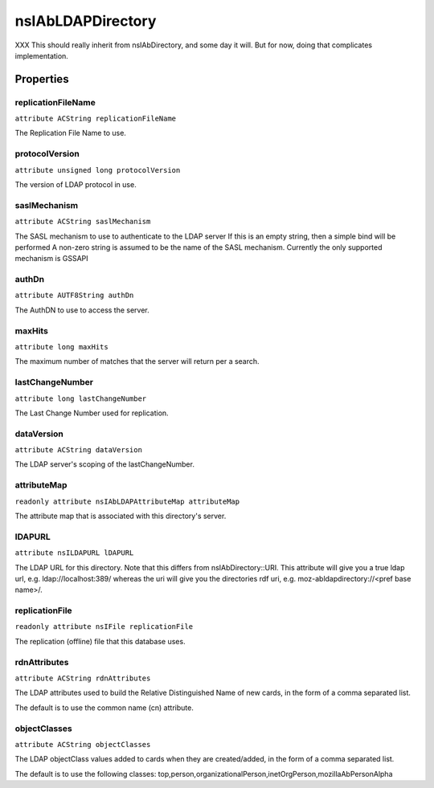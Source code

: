 ==================
nsIAbLDAPDirectory
==================

XXX This should really inherit from nsIAbDirectory, and some day it will.
But for now, doing that complicates implementation.

Properties
==========

replicationFileName
-------------------

``attribute ACString replicationFileName``

The Replication File Name to use.

protocolVersion
---------------

``attribute unsigned long protocolVersion``

The version of LDAP protocol in use.

saslMechanism
-------------

``attribute ACString saslMechanism``

The SASL mechanism to use to authenticate to the LDAP server
If this is an empty string, then a simple bind will be performed
A non-zero string is assumed to be the name of the SASL mechanism.
Currently the only supported mechanism is GSSAPI

authDn
------

``attribute AUTF8String authDn``

The AuthDN to use to access the server.

maxHits
-------

``attribute long maxHits``

The maximum number of matches that the server will return per a search.

lastChangeNumber
----------------

``attribute long lastChangeNumber``

The Last Change Number used for replication.

dataVersion
-----------

``attribute ACString dataVersion``

The LDAP server's scoping of the lastChangeNumber.

attributeMap
------------

``readonly attribute nsIAbLDAPAttributeMap attributeMap``

The attribute map that is associated with this directory's server.

lDAPURL
-------

``attribute nsILDAPURL lDAPURL``

The LDAP URL for this directory. Note that this differs from
nsIAbDirectory::URI. This attribute will give you a true ldap
url, e.g. ldap://localhost:389/ whereas the uri will give you the
directories rdf uri, e.g. moz-abldapdirectory://<pref base name>/.

replicationFile
---------------

``readonly attribute nsIFile replicationFile``

The replication (offline) file that this database uses.

rdnAttributes
-------------

``attribute ACString rdnAttributes``

The LDAP attributes used to build the Relative Distinguished Name
of new cards, in the form of a comma separated list.

The default is to use the common name (cn) attribute.

objectClasses
-------------

``attribute ACString objectClasses``

The LDAP objectClass values added to cards when they are created/added,
in the form of a comma separated list.

The default is to use the following classes:
top,person,organizationalPerson,inetOrgPerson,mozillaAbPersonAlpha
